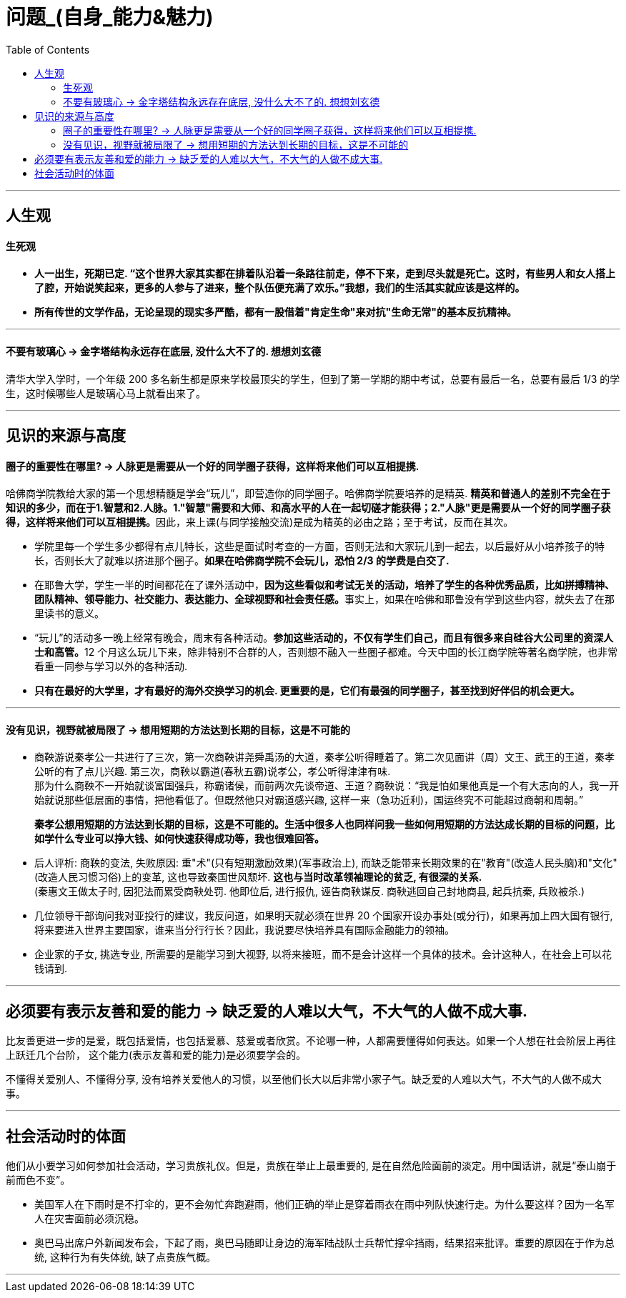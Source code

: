 
= 问题_(自身_能力&魅力)
:toc:

---

== 人生观

==== 生死观

- *人一出生，死期已定. “这个世界大家其实都在排着队沿着一条路往前走，停不下来，走到尽头就是死亡。这时，有些男人和女人搭上了腔，开始说笑起来，更多的人参与了进来，整个队伍便充满了欢乐。”我想，我们的生活其实就应该是这样的。*

- *所有传世的文学作品，无论呈现的现实多严酷，都有一股借着"肯定生命"来对抗"生命无常"的基本反抗精神。*

---

==== 不要有玻璃心 -> 金字塔结构永远存在底层, 没什么大不了的. 想想刘玄德

清华大学入学时，一个年级 200 多名新生都是原来学校最顶尖的学生，但到了第一学期的期中考试，总要有最后一名，总要有最后 1/3 的学生，这时候哪些人是玻璃心马上就看出来了。


---

== 见识的来源与高度

==== 圈子的重要性在哪里? -> 人脉更是需要从一个好的同学圈子获得，这样将来他们可以互相提携.

哈佛商学院教给大家的第一个思想精髓是学会“玩儿”，即营造你的同学圈子。哈佛商学院要培养的是精英. **精英和普通人的差别不完全在于知识的多少，而在于1.智慧和2.人脉。1."智慧"需要和大师、和高水平的人在一起切磋才能获得；2."人脉"更是需要从一个好的同学圈子获得，这样将来他们可以互相提携。**因此，来上课(与同学接触交流)是成为精英的必由之路；至于考试，反而在其次。

- 学院里每一个学生多少都得有点儿特长，这些是面试时考查的一方面，否则无法和大家玩儿到一起去，以后最好从小培养孩子的特长，否则长大了就难以挤进那个圈子。*如果在哈佛商学院不会玩儿，恐怕 2/3 的学费是白交了.*

- 在耶鲁大学，学生一半的时间都花在了课外活动中，**因为这些看似和考试无关的活动，培养了学生的各种优秀品质，比如拼搏精神、团队精神、领导能力、社交能力、表达能力、全球视野和社会责任感。**事实上，如果在哈佛和耶鲁没有学到这些内容，就失去了在那里读书的意义。

-  “玩儿”的活动多一晚上经常有晚会，周末有各种活动。**参加这些活动的，不仅有学生们自己，而且有很多来自硅谷大公司里的资深人士和高管。**12 个月这么玩儿下来，除非特别不合群的人，否则想不融入一些圈子都难。今天中国的长江商学院等著名商学院，也非常看重一同参与学习以外的各种活动.

- *只有在最好的大学里，才有最好的海外交换学习的机会. 更重要的是，它们有最强的同学圈子，甚至找到好伴侣的机会更大。*


---


==== 没有见识，视野就被局限了 -> 想用短期的方法达到长期的目标，这是不可能的

- 商鞅游说秦孝公一共进行了三次，第一次商鞅讲尧舜禹汤的大道，秦孝公听得睡着了。第二次见面讲（周）文王、武王的王道，秦孝公听的有了点儿兴趣. 第三次，商鞅以霸道(春秋五霸)说孝公，孝公听得津津有味. +
那为什么商鞅不一开始就谈富国强兵，称霸诸侯，而前两次先谈帝道、王道？商鞅说：“我是怕如果他真是一个有大志向的人，我一开始就说那些低层面的事情，把他看低了。但既然他只对霸道感兴趣, 这样一来（急功近利)，国运终究不可能超过商朝和周朝。”
+
*秦孝公想用短期的方法达到长期的目标，这是不可能的。生活中很多人也同样问我一些如何用短期的方法达成长期的目标的问题，比如学什么专业可以挣大钱、如何快速获得成功等，我也很难回答。*

- 后人评析: 商鞅的变法, 失败原因:  重"术"(只有短期激励效果)(军事政治上), 而缺乏能带来长期效果的在"教育"(改造人民头脑)和"文化"(改造人民习惯习俗)上的变革, 这也导致秦国世风颓坏. *这也与当时改革领袖理论的贫乏, 有很深的关系.* +
(秦惠文王做太子时, 因犯法而累受商鞅处罚. 他即位后, 进行报仇, 诬告商鞅谋反. 商鞅逃回自己封地商县, 起兵抗秦, 兵败被杀.)

- 几位领导干部询问我对亚投行的建议，我反问道，如果明天就必须在世界 20 个国家开设办事处(或分行)，如果再加上四大国有银行, 将来要进入世界主要国家，谁来当分行行长？因此，我说要尽快培养具有国际金融能力的领袖。

- 企业家的子女, 挑选专业, 所需要的是能学习到大视野, 以将来接班，而不是会计这样一个具体的技术。会计这种人，在社会上可以花钱请到.


---

== 必须要有表示友善和爱的能力 -> 缺乏爱的人难以大气，不大气的人做不成大事.

比友善更进一步的是爱，既包括爱情，也包括爱慕、慈爱或者欣赏。不论哪一种，人都需要懂得如何表达。如果一个人想在社会阶层上再往上跃迁几个台阶， 这个能力(表示友善和爱的能力)是必须要学会的。

不懂得关爱别人、不懂得分享, 没有培养关爱他人的习惯，以至他们长大以后非常小家子气。缺乏爱的人难以大气，不大气的人做不成大事。


---


== 社会活动时的体面

他们从小要学习如何参加社会活动，学习贵族礼仪。但是，贵族在举止上最重要的, 是在自然危险面前的淡定。用中国话讲，就是“泰山崩于前而色不变”。

- 美国军人在下雨时是不打伞的，更不会匆忙奔跑避雨，他们正确的举止是穿着雨衣在雨中列队快速行走。为什么要这样？因为一名军人在灾害面前必须沉稳。
- 奥巴马出席户外新闻发布会，下起了雨，奥巴马随即让身边的海军陆战队士兵帮忙撑伞挡雨，结果招来批评。重要的原因在于作为总统, 这种行为有失体统,  缺了点贵族气概。

---



